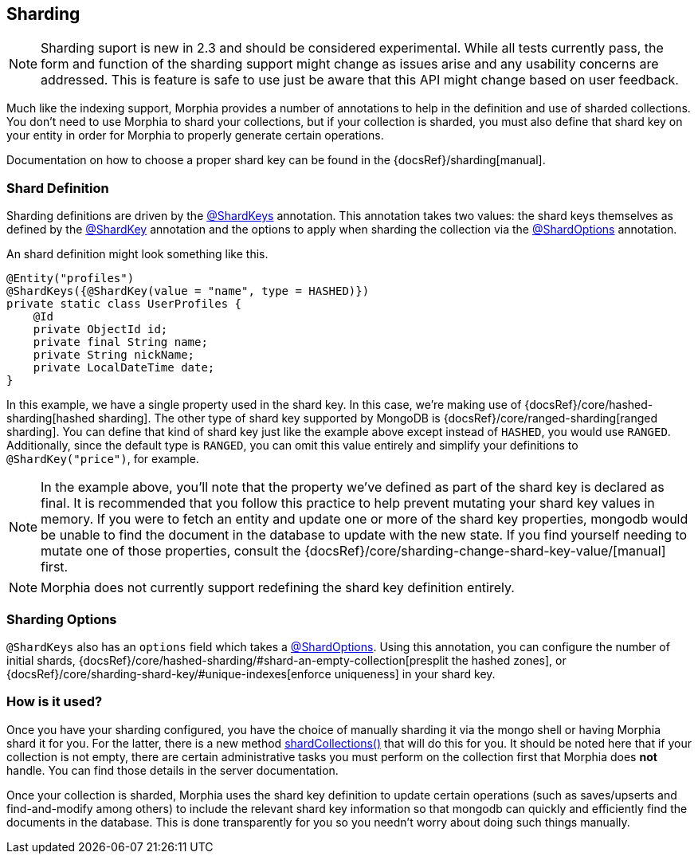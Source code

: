 == Sharding

[NOTE]
====
Sharding suport is new in 2.3 and should be considered experimental.
While all tests currently pass, the form and function of the sharding support might change as issues arise and any usability concerns are addressed.
This is feature is safe to use just be aware that this API might change based on user feedback.
====

Much like the indexing support, Morphia provides a number of annotations to help in the definition and use of sharded collections.
You don't need to use Morphia to shard your collections, but if your collection is sharded, you must also define that shard key on your entity in order for Morphia to properly generate certain operations.

Documentation on how to choose a proper shard key can be found in the {docsRef}/sharding[manual].

=== Shard Definition

Sharding definitions are driven by the xref:javadoc:dev/morphia/annotations/ShardKeys.html#[@ShardKeys] annotation.
This annotation takes two values: the shard keys themselves as defined by the xref:javadoc:dev/morphia/annotations/ShardKey.html#[@ShardKey] annotation and the options to apply when sharding the collection via the xref:javadoc:dev/morphia/annotations/ShardOptions.html#[@ShardOptions]
annotation.

An shard definition might look something like this.

[source,java]
----
@Entity("profiles")
@ShardKeys({@ShardKey(value = "name", type = HASHED)})
private static class UserProfiles {
    @Id
    private ObjectId id;
    private final String name;
    private String nickName;
    private LocalDateTime date;
}
----

In this example, we have a single property used in the shard key.
In this case, we're making use of
{docsRef}/core/hashed-sharding[hashed sharding].
The other type of shard key supported by MongoDB is
{docsRef}/core/ranged-sharding[ranged sharding].
You can define that kind of shard key just like the example above except instead of
`HASHED`, you would use `RANGED`.
Additionally, since the default type is `RANGED`, you can omit this value entirely and simplify your definitions to `@ShardKey("price")`, for example.

[NOTE]
====
In the example above, you'll note that the property we've defined as part of the shard key is declared as final.
It is recommended that you follow this practice to help prevent mutating your shard key values in memory.
If you were to fetch an entity and update one or more of the shard key properties, mongodb would be unable to find the document in the database to update with the new state.
If you find yourself needing to mutate one of those properties, consult the {docsRef}/core/sharding-change-shard-key-value/[manual] first.
====

[NOTE]
====
Morphia does not currently support redefining the shard key definition entirely.
====

=== Sharding Options

`@ShardKeys` also has an `options` field which takes a xref:javadoc:dev/morphia/annotations/ShardOptions.html#[@ShardOptions].
Using this annotation, you can configure the number of initial shards, {docsRef}/core/hashed-sharding/#shard-an-empty-collection[presplit the hashed zones], or {docsRef}/core/sharding-shard-key/#unique-indexes[enforce uniqueness] in your shard key.

=== How is it used?

Once you have your sharding configured, you have the choice of manually sharding it via the mongo shell or having Morphia shard it for you.
For the latter, there is a new method xref:javadoc:dev/morphia/Datastore.html#shardCollections()[shardCollections()] that will do this for you.
It should be noted here that if your collection is not empty, there are certain administrative tasks you must perform on the collection first that Morphia does *not* handle.
You can find those details in the server documentation.

Once your collection is sharded, Morphia uses the shard key definition to update certain operations (such as saves/upserts and find-and-modify among others) to include the relevant shard key information so that mongodb can quickly and efficiently find the documents in the database.
This is done transparently for you so you needn't worry about doing such things manually.